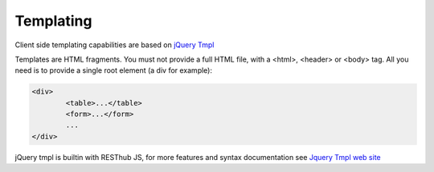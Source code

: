 ==========
Templating
==========

Client side templating capabilities are based on `jQuery Tmpl <http://api.jquery.com/jquery.tmpl/>`_

Templates are HTML fragments. You must not provide a full HTML file, with a <html>, <header> or <body> tag.
All you need is to provide a single root element (a div for example):

.. code-block:: html

	<div>
		<table>...</table>
		<form>...</form>
		...
	</div>

jQuery tmpl is builtin with RESThub JS, for more features and syntax documentation see `Jquery Tmpl web site <http://api.jquery.com/jquery.tmpl/>`_
